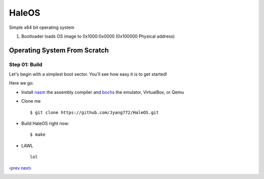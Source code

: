 HaleOS
======

Simple x64 bit operating system



1. Bootloader loads OS image to 0x1000:0x0000 (0x100000 Physical address)



Operating System From Scratch
-----------------------------

Step 01: Build
````````````````````````

Let's begin with a simplest boot sector. You'll see how easy it is to get started!

Here we go:

+ Install nasm_ the assembly compiler and bochs_ the emulator, VirtualBox, or Qemu

+ Clone me ::

      $ git clone https://github.com/Jyang772/HaleOS.git

+ Build HaleOS right now::

      $ make
      
+ LAWL ::

      lol

`‹prev`_   `next›`_

.. _nasm: http://nasm.us/
.. _bochs: http://bochs.sourceforge.net/
.. _`‹prev`: 
.. _`next›`: 

